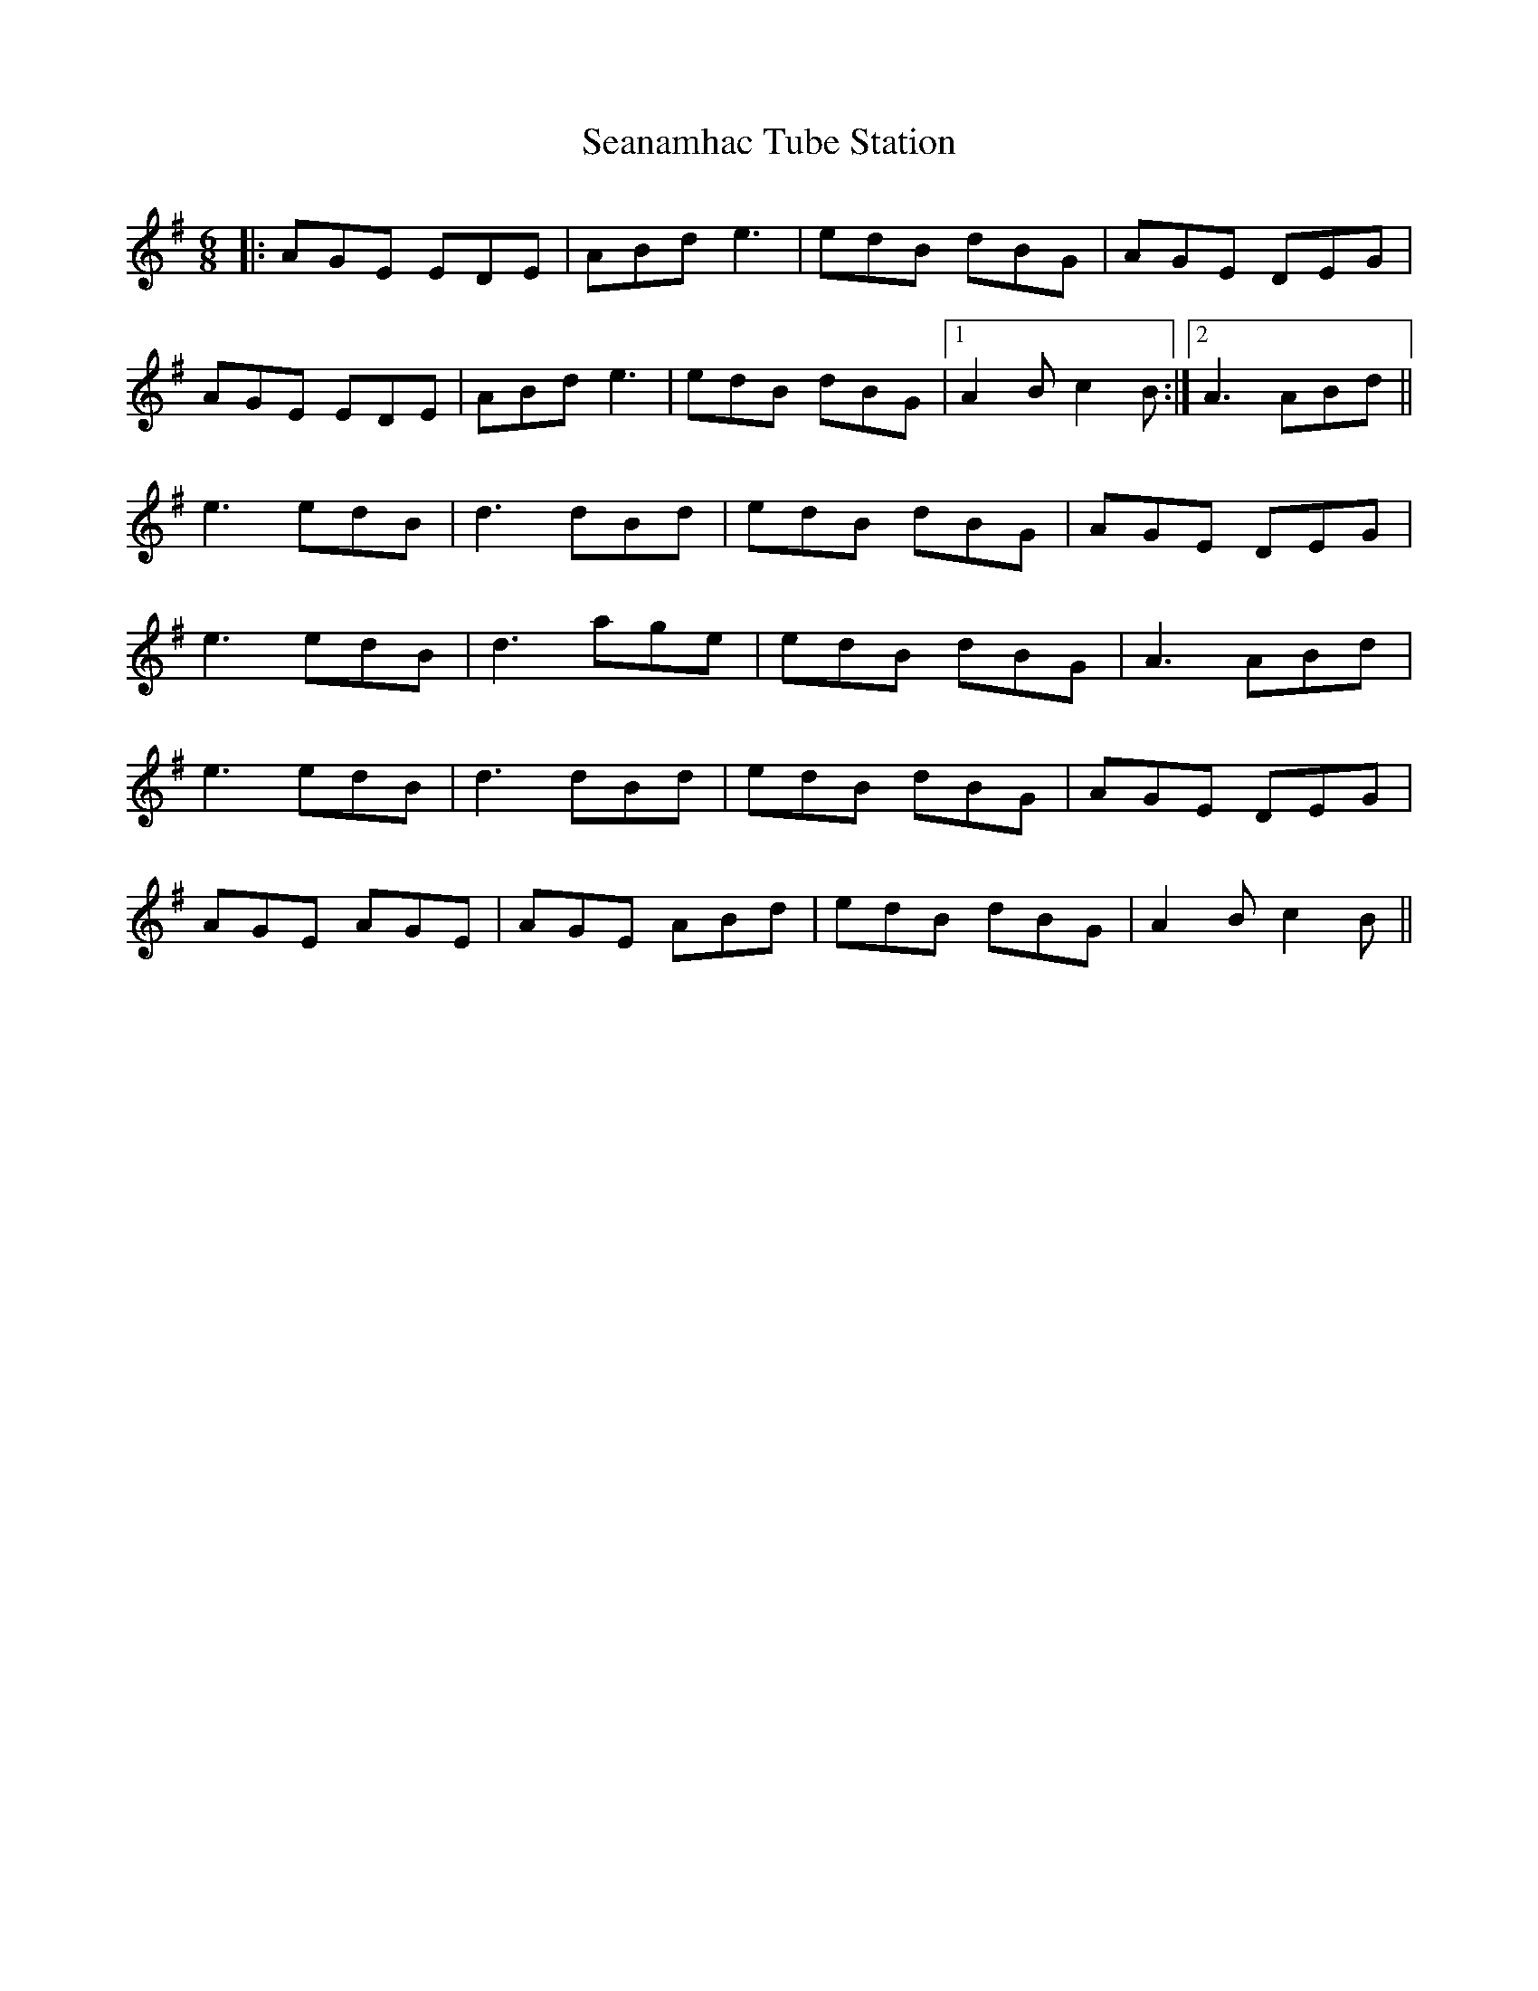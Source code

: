 X: 36423
T: Seanamhac Tube Station
R: jig
M: 6/8
K: Adorian
|:AGE EDE|ABd e3|edB dBG|AGE DEG|
AGE EDE|ABd e3|edB dBG|1 A2B c2B:|2 A3 ABd||
e3 edB|d3 dBd|edB dBG|AGE DEG|
e3 edB|d3 age|edB dBG|A3 ABd|
e3 edB|d3 dBd|edB dBG|AGE DEG|
AGE AGE|AGE ABd|edB dBG|A2B c2B||

